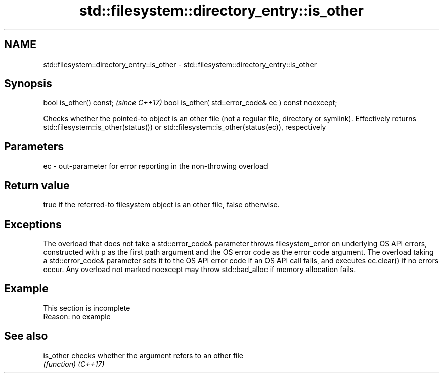 .TH std::filesystem::directory_entry::is_other 3 "2020.03.24" "http://cppreference.com" "C++ Standard Libary"
.SH NAME
std::filesystem::directory_entry::is_other \- std::filesystem::directory_entry::is_other

.SH Synopsis

bool is_other() const;                                \fI(since C++17)\fP
bool is_other( std::error_code& ec ) const noexcept;

Checks whether the pointed-to object is an other file (not a regular file, directory or symlink). Effectively returns std::filesystem::is_other(status()) or std::filesystem::is_other(status(ec)), respectively

.SH Parameters


ec - out-parameter for error reporting in the non-throwing overload


.SH Return value

true if the referred-to filesystem object is an other file, false otherwise.

.SH Exceptions

The overload that does not take a std::error_code& parameter throws filesystem_error on underlying OS API errors, constructed with p as the first path argument and the OS error code as the error code argument. The overload taking a std::error_code& parameter sets it to the OS API error code if an OS API call fails, and executes ec.clear() if no errors occur. Any overload not marked noexcept may throw std::bad_alloc if memory allocation fails.

.SH Example


 This section is incomplete
 Reason: no example


.SH See also



is_other checks whether the argument refers to an other file
         \fI(function)\fP
\fI(C++17)\fP




